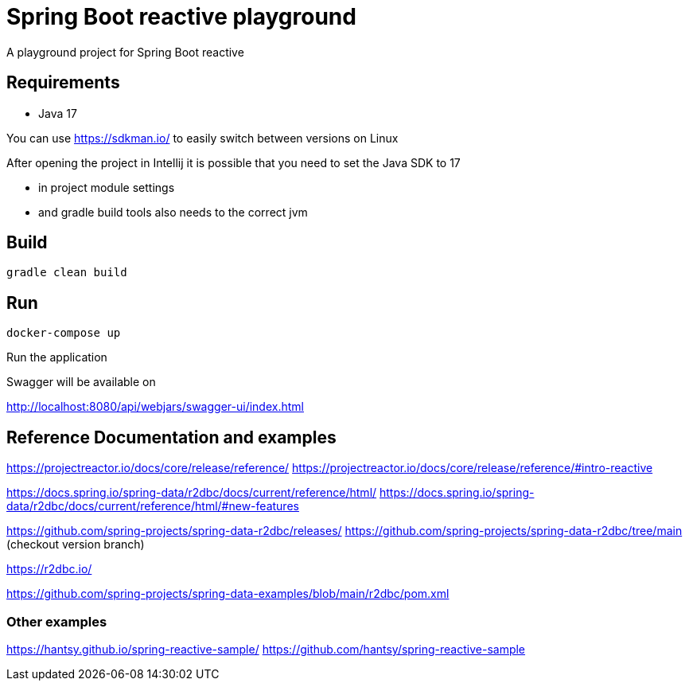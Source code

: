 = Spring Boot reactive playground

A playground project for Spring Boot reactive

== Requirements

- Java 17

You can use https://sdkman.io/ to easily switch between versions on Linux

After opening the project in Intellij it is possible that you need to set the Java SDK to 17

* in project module settings
* and gradle build tools also needs to the correct jvm

== Build

    gradle clean build


== Run

    docker-compose up

Run the application

Swagger will be available on

http://localhost:8080/api/webjars/swagger-ui/index.html

== Reference Documentation and examples

https://projectreactor.io/docs/core/release/reference/
https://projectreactor.io/docs/core/release/reference/#intro-reactive

https://docs.spring.io/spring-data/r2dbc/docs/current/reference/html/
https://docs.spring.io/spring-data/r2dbc/docs/current/reference/html/#new-features

https://github.com/spring-projects/spring-data-r2dbc/releases/
https://github.com/spring-projects/spring-data-r2dbc/tree/main (checkout version branch)

https://r2dbc.io/

https://github.com/spring-projects/spring-data-examples/blob/main/r2dbc/pom.xml

=== Other examples

https://hantsy.github.io/spring-reactive-sample/
https://github.com/hantsy/spring-reactive-sample
